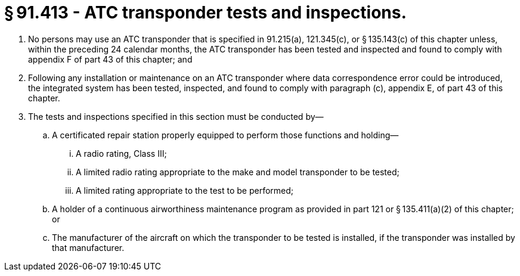 # § 91.413 - ATC transponder tests and inspections.

[start=1,loweralpha]
. No persons may use an ATC transponder that is specified in 91.215(a), 121.345(c), or § 135.143(c) of this chapter unless, within the preceding 24 calendar months, the ATC transponder has been tested and inspected and found to comply with appendix F of part 43 of this chapter; and
. Following any installation or maintenance on an ATC transponder where data correspondence error could be introduced, the integrated system has been tested, inspected, and found to comply with paragraph (c), appendix E, of part 43 of this chapter.
. The tests and inspections specified in this section must be conducted by—
[start=1,arabic]
.. A certificated repair station properly equipped to perform those functions and holding—
[start=1,lowerroman]
... A radio rating, Class III;
... A limited radio rating appropriate to the make and model transponder to be tested;
... A limited rating appropriate to the test to be performed;
.. A holder of a continuous airworthiness maintenance program as provided in part 121 or § 135.411(a)(2) of this chapter; or
.. The manufacturer of the aircraft on which the transponder to be tested is installed, if the transponder was installed by that manufacturer.

